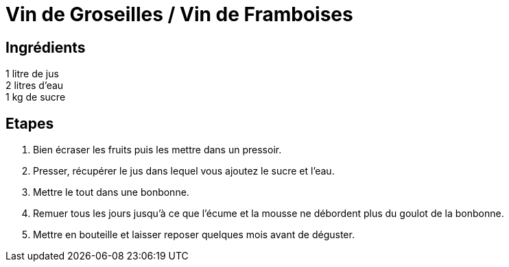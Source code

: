 = Vin de Groseilles / Vin de Framboises

== Ingrédients

[%hardbreaks]
1 litre de jus
2 litres d'eau
1 kg de sucre

== Etapes

. Bien écraser les fruits puis les mettre dans un pressoir.
. Presser, récupérer le jus dans lequel vous ajoutez le sucre et l'eau.
. Mettre le tout dans une bonbonne.
. Remuer tous les jours jusqu'à ce que l'écume et la mousse ne débordent plus du goulot de la bonbonne.
. Mettre en bouteille et laisser reposer quelques mois avant de déguster.
